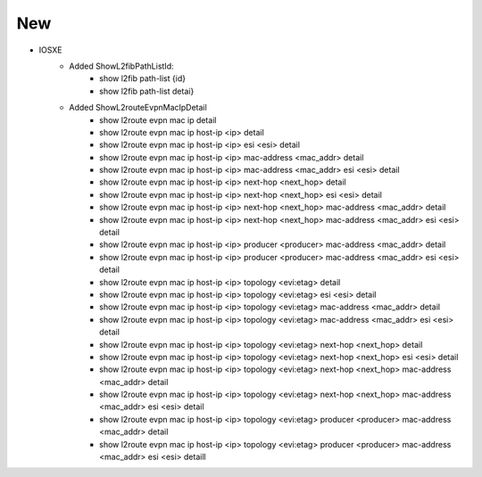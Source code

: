 --------------------------------------------------------------------------------
                            New
--------------------------------------------------------------------------------
* IOSXE
    * Added ShowL2fibPathListId:
        * show l2fib path-list {id}
        * show l2fib path-list detai}

    * Added ShowL2routeEvpnMacIpDetail
        * show l2route evpn mac ip detail
        * show l2route evpn mac ip host-ip <ip> detail
        * show l2route evpn mac ip host-ip <ip> esi <esi> detail
        * show l2route evpn mac ip host-ip <ip> mac-address <mac_addr> detail
        * show l2route evpn mac ip host-ip <ip> mac-address <mac_addr> esi <esi> detail
        * show l2route evpn mac ip host-ip <ip> next-hop <next_hop> detail
        * show l2route evpn mac ip host-ip <ip> next-hop <next_hop> esi <esi> detail
        * show l2route evpn mac ip host-ip <ip> next-hop <next_hop> mac-address <mac_addr> detail
        * show l2route evpn mac ip host-ip <ip> next-hop <next_hop> mac-address <mac_addr> esi <esi> detail
        * show l2route evpn mac ip host-ip <ip> producer <producer> mac-address <mac_addr> detail
        * show l2route evpn mac ip host-ip <ip> producer <producer> mac-address <mac_addr> esi <esi> detail
        * show l2route evpn mac ip host-ip <ip> topology <evi:etag> detail
        * show l2route evpn mac ip host-ip <ip> topology <evi:etag> esi <esi> detail
        * show l2route evpn mac ip host-ip <ip> topology <evi:etag> mac-address <mac_addr> detail
        * show l2route evpn mac ip host-ip <ip> topology <evi:etag> mac-address <mac_addr> esi <esi> detail
        * show l2route evpn mac ip host-ip <ip> topology <evi:etag> next-hop <next_hop> detail
        * show l2route evpn mac ip host-ip <ip> topology <evi:etag> next-hop <next_hop> esi <esi> detail
        * show l2route evpn mac ip host-ip <ip> topology <evi:etag> next-hop <next_hop> mac-address <mac_addr> detail
        * show l2route evpn mac ip host-ip <ip> topology <evi:etag> next-hop <next_hop> mac-address <mac_addr> esi <esi> detail
        * show l2route evpn mac ip host-ip <ip> topology <evi:etag> producer <producer> mac-address <mac_addr> detail
        * show l2route evpn mac ip host-ip <ip> topology <evi:etag> producer <producer> mac-address <mac_addr> esi <esi> detaill
